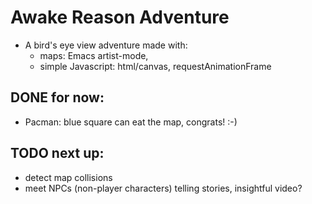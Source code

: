 * Awake Reason Adventure
- A bird's eye view adventure made with:
  - maps:  Emacs artist-mode,
  - simple Javascript: html/canvas, requestAnimationFrame
** DONE for now:
- Pacman: blue square can eat the map, congrats! :-)
** TODO next up:
- detect map collisions
- meet NPCs (non-player characters) telling stories, insightful video?
